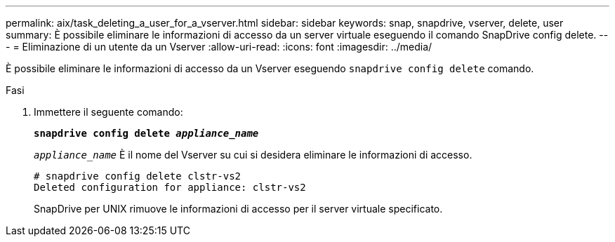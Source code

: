 ---
permalink: aix/task_deleting_a_user_for_a_vserver.html 
sidebar: sidebar 
keywords: snap, snapdrive, vserver, delete, user 
summary: È possibile eliminare le informazioni di accesso da un server virtuale eseguendo il comando SnapDrive config delete. 
---
= Eliminazione di un utente da un Vserver
:allow-uri-read: 
:icons: font
:imagesdir: ../media/


[role="lead"]
È possibile eliminare le informazioni di accesso da un Vserver eseguendo `snapdrive config delete` comando.

.Fasi
. Immettere il seguente comando:
+
`*snapdrive config delete _appliance_name_*`

+
`_appliance_name_` È il nome del Vserver su cui si desidera eliminare le informazioni di accesso.

+
[listing]
----
# snapdrive config delete clstr-vs2
Deleted configuration for appliance: clstr-vs2
----
+
SnapDrive per UNIX rimuove le informazioni di accesso per il server virtuale specificato.


